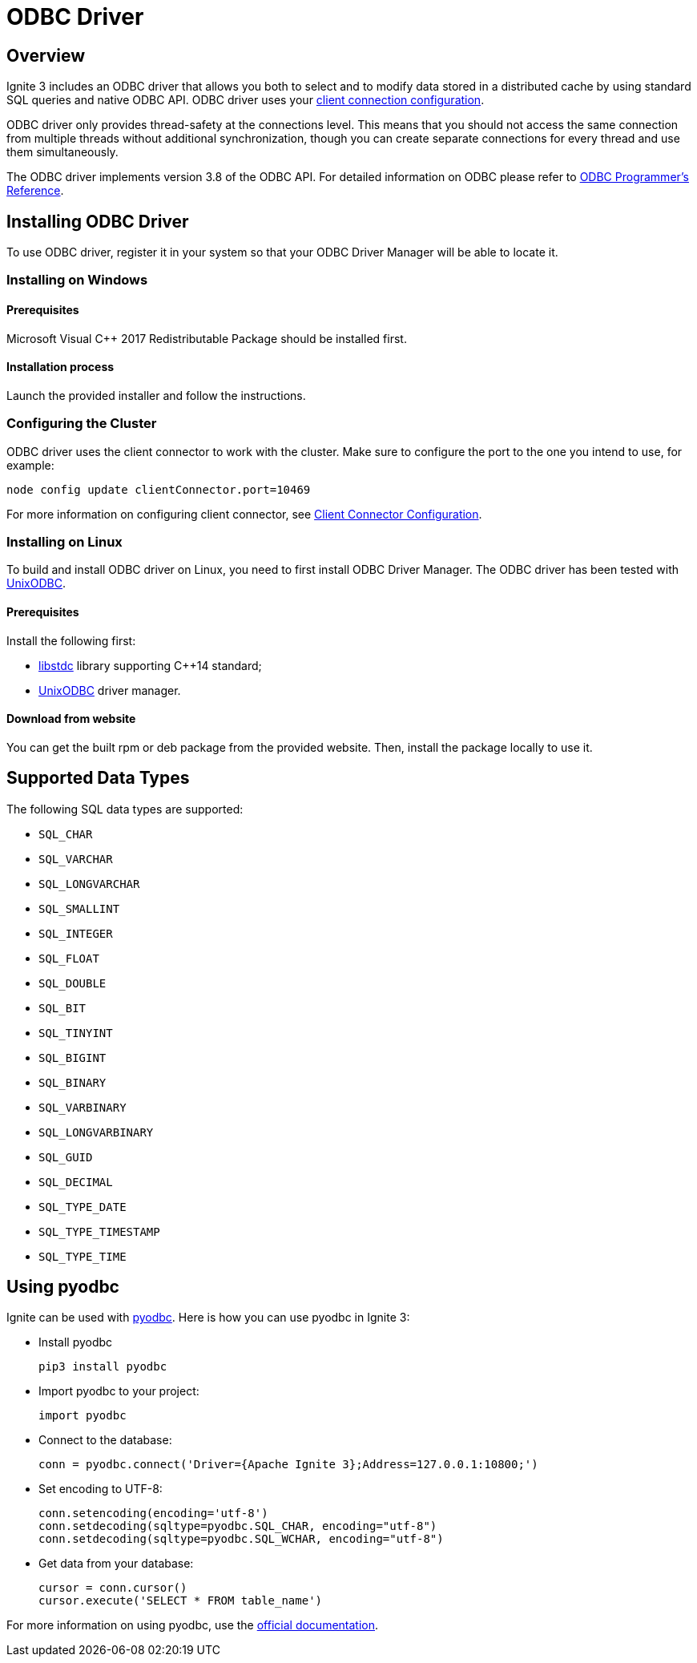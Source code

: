 // Licensed to the Apache Software Foundation (ASF) under one or more
// contributor license agreements.  See the NOTICE file distributed with
// this work for additional information regarding copyright ownership.
// The ASF licenses this file to You under the Apache License, Version 2.0
// (the "License"); you may not use this file except in compliance with
// the License.  You may obtain a copy of the License at
//
// http://www.apache.org/licenses/LICENSE-2.0
//
// Unless required by applicable law or agreed to in writing, software
// distributed under the License is distributed on an "AS IS" BASIS,
// WITHOUT WARRANTIES OR CONDITIONS OF ANY KIND, either express or implied.
// See the License for the specific language governing permissions and
// limitations under the License.
= ODBC Driver

== Overview

Ignite 3 includes an ODBC driver that allows you both to select and to modify data stored in a distributed cache by using standard SQL queries and native ODBC API. ODBC driver uses your link:clients/overview[client connection configuration].

ODBC driver only provides thread-safety at the connections level. This means that you should not access the same connection from multiple threads without additional synchronization, though you can create separate connections for every thread and use them simultaneously.

The ODBC driver implements version 3.8 of the ODBC API. For detailed information on ODBC please refer to link:https://msdn.microsoft.com/en-us/library/ms714177.aspx[ODBC Programmer's Reference].

== Installing ODBC Driver

To use ODBC driver, register it in your system so that your ODBC Driver Manager will be able to locate it.

=== Installing on Windows


==== Prerequisites

Microsoft Visual C++ 2017 Redistributable Package should be installed first.

==== Installation process

Launch the provided installer and follow the instructions.

=== Configuring the Cluster

ODBC driver uses the client connector to work with the cluster. Make sure to configure the port to the one you intend to use, for example:

----
node config update clientConnector.port=10469
----

For more information on configuring client connector, see link:clients/overview#client-connector-configuration[Client Connector Configuration].

=== Installing on Linux

To build and install ODBC driver on Linux, you need to first install
ODBC Driver Manager. The ODBC driver has been tested with link:http://www.unixodbc.org[UnixODBC].

==== Prerequisites

Install the following first:

- link:https://gcc.gnu.org/onlinedocs/libstdc%2B%2B[libstdc] library supporting C++14 standard;
- link:http://www.unixodbc.org[UnixODBC] driver manager.

==== Download from website

You can get the built rpm or deb package from the provided website. Then, install the package locally to use it.

== Supported Data Types

The following SQL data types are supported:

- `SQL_CHAR`
- `SQL_VARCHAR`
- `SQL_LONGVARCHAR`
- `SQL_SMALLINT`
- `SQL_INTEGER`
- `SQL_FLOAT`
- `SQL_DOUBLE`
- `SQL_BIT`
- `SQL_TINYINT`
- `SQL_BIGINT`
- `SQL_BINARY`
- `SQL_VARBINARY`
- `SQL_LONGVARBINARY`
- `SQL_GUID`
- `SQL_DECIMAL`
- `SQL_TYPE_DATE`
- `SQL_TYPE_TIMESTAMP`
- `SQL_TYPE_TIME`

== Using pyodbc

Ignite can be used with link:https://pypi.org/project/pyodbc/[pyodbc]. Here is how you can use pyodbc in Ignite 3:

- Install pyodbc
+
[source,shell]
----
pip3 install pyodbc
----
+
- Import pyodbc to your project:
+
[source,python]
----
import pyodbc
----
+
- Connect to the database:
+
[source,python]
----
conn = pyodbc.connect('Driver={Apache Ignite 3};Address=127.0.0.1:10800;')
----
+
- Set encoding to UTF-8:
+
[source,python]
----
conn.setencoding(encoding='utf-8')
conn.setdecoding(sqltype=pyodbc.SQL_CHAR, encoding="utf-8")
conn.setdecoding(sqltype=pyodbc.SQL_WCHAR, encoding="utf-8")
----
+
- Get data from your database:
+
[source,python]
----
cursor = conn.cursor()
cursor.execute('SELECT * FROM table_name')
----

For more information on using pyodbc, use the link:https://github.com/mkleehammer/pyodbc/wiki[official documentation].